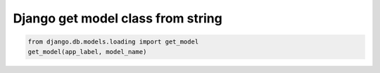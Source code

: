 Django get model class from string
==================================


.. code-block:: python

    from django.db.models.loading import get_model
    get_model(app_label, model_name)
